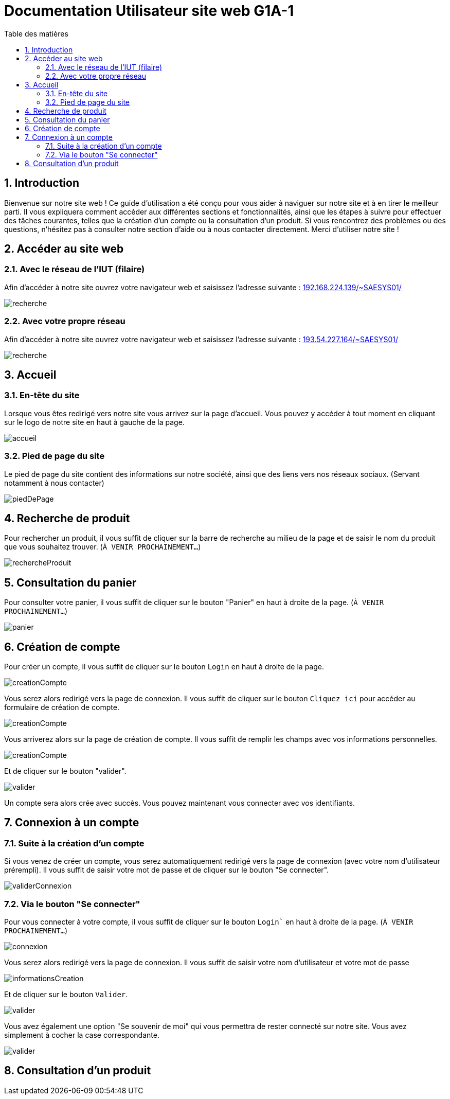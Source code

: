 = Documentation Utilisateur site web G1A-1
:toc:
:toc-title: Table des matières
:sectnums:
:sectnumlevels: 4
:hide-uri-scheme:   


== Introduction
Bienvenue sur notre site web ! Ce guide d'utilisation a été conçu pour vous aider à naviguer sur notre site et à en tirer le meilleur parti. Il vous expliquera comment accéder aux différentes sections et fonctionnalités, ainsi que les étapes à suivre pour effectuer des tâches courantes, telles que la création d'un compte ou la consultation d'un produit. Si vous rencontrez des problèmes ou des questions, n'hésitez pas à consulter notre section d'aide ou à nous contacter directement. Merci d'utiliser notre site !


== Accéder au site web

=== Avec le réseau de l'IUT (filaire)
Afin d'accéder à notre site ouvrez votre navigateur web et saisissez l'adresse suivante : http://192.168.224.139/~SAESYS01/

image::images/recherche.jpg[recherche]

=== Avec votre propre réseau

Afin d'accéder à notre site ouvrez votre navigateur web et saisissez l'adresse suivante : http://193.54.227.164/~SAESYS01/

image::images/recherche.jpg[recherche]

== Accueil

=== En-tête du site 

Lorsque vous êtes redirigé vers notre site vous arrivez sur la page d'accueil. Vous pouvez y accéder à tout moment en cliquant sur le logo de notre site en haut à gauche de la page.

image::images/accueil.jpg[accueil]

=== Pied de page du site

Le pied de page du site contient des informations sur notre société, ainsi que des liens vers nos réseaux sociaux. (Servant notamment à nous contacter)

image::images/footer.jpg[piedDePage]

== Recherche de produit 

Pour rechercher un produit, il vous suffit de cliquer sur la barre de recherche au milieu de la page et de saisir le nom du produit que vous souhaitez trouver. (`À VENIR PROCHAINEMENT...`)

image::images/rechercheProduit.jpg[rechercheProduit]

== Consultation du panier

Pour consulter votre panier, il vous suffit de cliquer sur le bouton "Panier" en haut à droite de la page. (`À VENIR PROCHAINEMENT...`)

image::images/panier.jpg[panier]

== Création de compte

Pour créer un compte, il vous suffit de cliquer sur le bouton `Login` en haut à droite de la page.

image::images/login.jpg[creationCompte]

Vous serez alors redirigé vers la page de connexion. Il vous suffit de cliquer sur le bouton `Cliquez ici` pour accéder au formulaire de création de compte.

image::images/cliquerCrea.jpg[creationCompte]


Vous arriverez alors sur la page de création de compte. Il vous suffit de remplir les champs avec vos informations personnelles.

image::images/creationCompte.jpg[creationCompte]

Et de cliquer sur le bouton "valider".

image::images/valider.jpg[valider]

Un compte sera alors crée avec succès. Vous pouvez maintenant vous connecter avec vos identifiants. 

== Connexion à un compte

=== Suite à la création d'un compte

Si vous venez de créer un compte, vous serez automatiquement redirigé vers la page de connexion (avec votre nom d'utilisateur prérempli). Il vous suffit de saisir votre mot de passe et de cliquer sur le bouton "Se connecter".

image::images/validConnexion.jpg[validerConnexion]

=== Via le bouton "Se connecter"

Pour vous connecter à votre compte, il vous suffit de cliquer sur le bouton `Login`` en haut à droite de la page. (`À VENIR PROCHAINEMENT...`)

image::images/login.jpg[connexion]

Vous serez alors redirigé vers la page de connexion. Il vous suffit de saisir votre nom d'utilisateur et votre mot de passe 

image::images/infoCrea.jpg[informationsCreation]

Et de cliquer sur le bouton `Valider`.

image::images/validLogin.jpg[valider]

Vous avez également une option "Se souvenir de moi" qui vous permettra de rester connecté sur notre site. Vous avez simplement à cocher la case correspondante. 

image::images/souvenirMoi.jpg[valider]

== Consultation d'un produit





